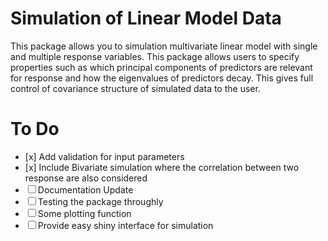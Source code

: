 * Simulation of Linear Model Data 

This package allows you to simulation multivariate linear model with single and multiple response variables. This package allows users to specify properties such as which principal components of predictors are relevant for response and how the eigenvalues of predictors decay. This gives full control of covariance structure of simulated data to the user.

* To Do

- [x] Add validation for input parameters
- [x] Include Bivariate simulation where the correlation between two response are also considered
- [ ] Documentation Update
- [ ] Testing the package throughly 
- [ ] Some plotting function
- [ ] Provide easy shiny interface for simulation
